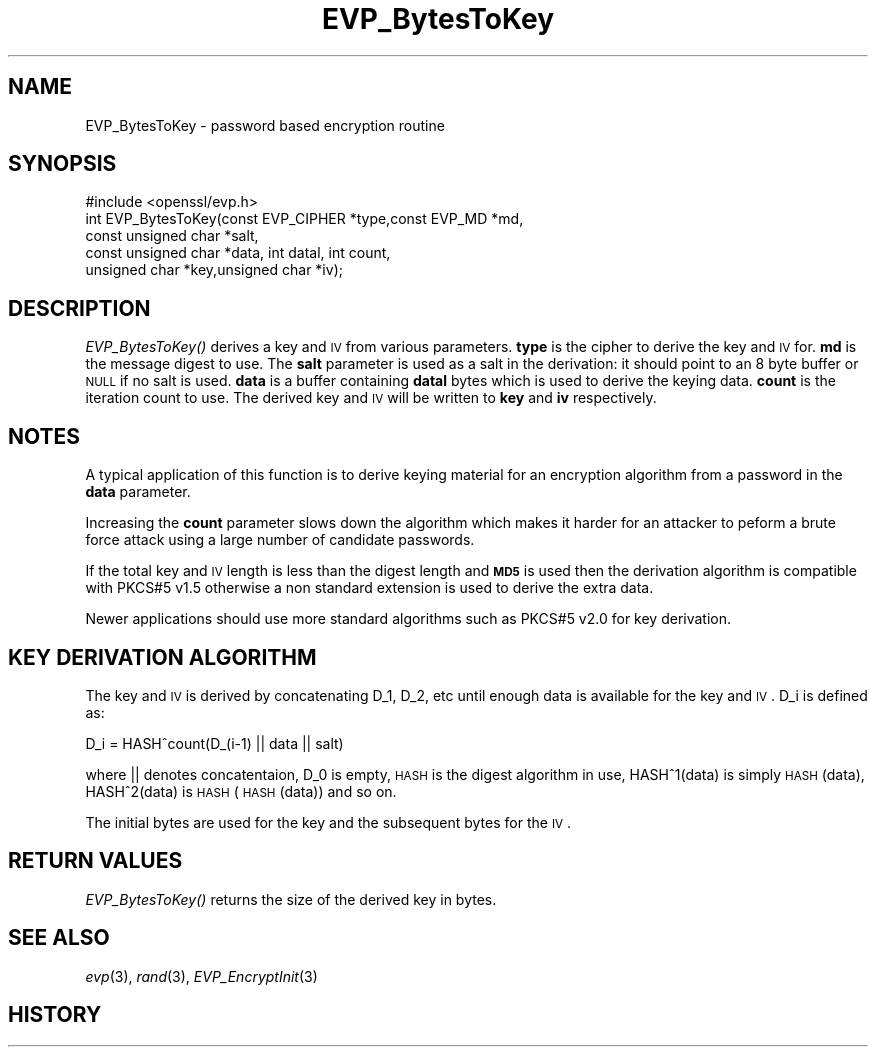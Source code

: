 .\" Automatically generated by Pod::Man 2.22 (Pod::Simple 3.07)
.\"
.\" Standard preamble:
.\" ========================================================================
.de Sp \" Vertical space (when we can't use .PP)
.if t .sp .5v
.if n .sp
..
.de Vb \" Begin verbatim text
.ft CW
.nf
.ne \\$1
..
.de Ve \" End verbatim text
.ft R
.fi
..
.\" Set up some character translations and predefined strings.  \*(-- will
.\" give an unbreakable dash, \*(PI will give pi, \*(L" will give a left
.\" double quote, and \*(R" will give a right double quote.  \*(C+ will
.\" give a nicer C++.  Capital omega is used to do unbreakable dashes and
.\" therefore won't be available.  \*(C` and \*(C' expand to `' in nroff,
.\" nothing in troff, for use with C<>.
.tr \(*W-
.ds C+ C\v'-.1v'\h'-1p'\s-2+\h'-1p'+\s0\v'.1v'\h'-1p'
.ie n \{\
.    ds -- \(*W-
.    ds PI pi
.    if (\n(.H=4u)&(1m=24u) .ds -- \(*W\h'-12u'\(*W\h'-12u'-\" diablo 10 pitch
.    if (\n(.H=4u)&(1m=20u) .ds -- \(*W\h'-12u'\(*W\h'-8u'-\"  diablo 12 pitch
.    ds L" ""
.    ds R" ""
.    ds C` ""
.    ds C' ""
'br\}
.el\{\
.    ds -- \|\(em\|
.    ds PI \(*p
.    ds L" ``
.    ds R" ''
'br\}
.\"
.\" Escape single quotes in literal strings from groff's Unicode transform.
.ie \n(.g .ds Aq \(aq
.el       .ds Aq '
.\"
.\" If the F register is turned on, we'll generate index entries on stderr for
.\" titles (.TH), headers (.SH), subsections (.SS), items (.Ip), and index
.\" entries marked with X<> in POD.  Of course, you'll have to process the
.\" output yourself in some meaningful fashion.
.ie \nF \{\
.    de IX
.    tm Index:\\$1\t\\n%\t"\\$2"
..
.    nr % 0
.    rr F
.\}
.el \{\
.    de IX
..
.\}
.\"
.\" Accent mark definitions (@(#)ms.acc 1.5 88/02/08 SMI; from UCB 4.2).
.\" Fear.  Run.  Save yourself.  No user-serviceable parts.
.    \" fudge factors for nroff and troff
.if n \{\
.    ds #H 0
.    ds #V .8m
.    ds #F .3m
.    ds #[ \f1
.    ds #] \fP
.\}
.if t \{\
.    ds #H ((1u-(\\\\n(.fu%2u))*.13m)
.    ds #V .6m
.    ds #F 0
.    ds #[ \&
.    ds #] \&
.\}
.    \" simple accents for nroff and troff
.if n \{\
.    ds ' \&
.    ds ` \&
.    ds ^ \&
.    ds , \&
.    ds ~ ~
.    ds /
.\}
.if t \{\
.    ds ' \\k:\h'-(\\n(.wu*8/10-\*(#H)'\'\h"|\\n:u"
.    ds ` \\k:\h'-(\\n(.wu*8/10-\*(#H)'\`\h'|\\n:u'
.    ds ^ \\k:\h'-(\\n(.wu*10/11-\*(#H)'^\h'|\\n:u'
.    ds , \\k:\h'-(\\n(.wu*8/10)',\h'|\\n:u'
.    ds ~ \\k:\h'-(\\n(.wu-\*(#H-.1m)'~\h'|\\n:u'
.    ds / \\k:\h'-(\\n(.wu*8/10-\*(#H)'\z\(sl\h'|\\n:u'
.\}
.    \" troff and (daisy-wheel) nroff accents
.ds : \\k:\h'-(\\n(.wu*8/10-\*(#H+.1m+\*(#F)'\v'-\*(#V'\z.\h'.2m+\*(#F'.\h'|\\n:u'\v'\*(#V'
.ds 8 \h'\*(#H'\(*b\h'-\*(#H'
.ds o \\k:\h'-(\\n(.wu+\w'\(de'u-\*(#H)/2u'\v'-.3n'\*(#[\z\(de\v'.3n'\h'|\\n:u'\*(#]
.ds d- \h'\*(#H'\(pd\h'-\w'~'u'\v'-.25m'\f2\(hy\fP\v'.25m'\h'-\*(#H'
.ds D- D\\k:\h'-\w'D'u'\v'-.11m'\z\(hy\v'.11m'\h'|\\n:u'
.ds th \*(#[\v'.3m'\s+1I\s-1\v'-.3m'\h'-(\w'I'u*2/3)'\s-1o\s+1\*(#]
.ds Th \*(#[\s+2I\s-2\h'-\w'I'u*3/5'\v'-.3m'o\v'.3m'\*(#]
.ds ae a\h'-(\w'a'u*4/10)'e
.ds Ae A\h'-(\w'A'u*4/10)'E
.    \" corrections for vroff
.if v .ds ~ \\k:\h'-(\\n(.wu*9/10-\*(#H)'\s-2\u~\d\s+2\h'|\\n:u'
.if v .ds ^ \\k:\h'-(\\n(.wu*10/11-\*(#H)'\v'-.4m'^\v'.4m'\h'|\\n:u'
.    \" for low resolution devices (crt and lpr)
.if \n(.H>23 .if \n(.V>19 \
\{\
.    ds : e
.    ds 8 ss
.    ds o a
.    ds d- d\h'-1'\(ga
.    ds D- D\h'-1'\(hy
.    ds th \o'bp'
.    ds Th \o'LP'
.    ds ae ae
.    ds Ae AE
.\}
.rm #[ #] #H #V #F C
.\" ========================================================================
.\"
.IX Title "EVP_BytesToKey 3"
.TH EVP_BytesToKey 3 "2014-11-25" "1.0.1i-dev" "OpenSSL"
.\" For nroff, turn off justification.  Always turn off hyphenation; it makes
.\" way too many mistakes in technical documents.
.if n .ad l
.nh
.SH "NAME"
EVP_BytesToKey \- password based encryption routine
.SH "SYNOPSIS"
.IX Header "SYNOPSIS"
.Vb 1
\& #include <openssl/evp.h>
\&
\& int EVP_BytesToKey(const EVP_CIPHER *type,const EVP_MD *md,
\&                       const unsigned char *salt,
\&                       const unsigned char *data, int datal, int count,
\&                       unsigned char *key,unsigned char *iv);
.Ve
.SH "DESCRIPTION"
.IX Header "DESCRIPTION"
\&\fIEVP_BytesToKey()\fR derives a key and \s-1IV\s0 from various parameters. \fBtype\fR is
the cipher to derive the key and \s-1IV\s0 for. \fBmd\fR is the message digest to use.
The \fBsalt\fR parameter is used as a salt in the derivation: it should point to
an 8 byte buffer or \s-1NULL\s0 if no salt is used. \fBdata\fR is a buffer containing
\&\fBdatal\fR bytes which is used to derive the keying data. \fBcount\fR is the
iteration count to use. The derived key and \s-1IV\s0 will be written to \fBkey\fR
and \fBiv\fR respectively.
.SH "NOTES"
.IX Header "NOTES"
A typical application of this function is to derive keying material for an
encryption algorithm from a password in the \fBdata\fR parameter.
.PP
Increasing the \fBcount\fR parameter slows down the algorithm which makes it
harder for an attacker to peform a brute force attack using a large number
of candidate passwords.
.PP
If the total key and \s-1IV\s0 length is less than the digest length and
\&\fB\s-1MD5\s0\fR is used then the derivation algorithm is compatible with PKCS#5 v1.5
otherwise a non standard extension is used to derive the extra data.
.PP
Newer applications should use more standard algorithms such as PKCS#5
v2.0 for key derivation.
.SH "KEY DERIVATION ALGORITHM"
.IX Header "KEY DERIVATION ALGORITHM"
The key and \s-1IV\s0 is derived by concatenating D_1, D_2, etc until
enough data is available for the key and \s-1IV\s0. D_i is defined as:
.PP
.Vb 1
\&        D_i = HASH^count(D_(i\-1) || data || salt)
.Ve
.PP
where || denotes concatentaion, D_0 is empty, \s-1HASH\s0 is the digest
algorithm in use, HASH^1(data) is simply \s-1HASH\s0(data), HASH^2(data)
is \s-1HASH\s0(\s-1HASH\s0(data)) and so on.
.PP
The initial bytes are used for the key and the subsequent bytes for
the \s-1IV\s0.
.SH "RETURN VALUES"
.IX Header "RETURN VALUES"
\&\fIEVP_BytesToKey()\fR returns the size of the derived key in bytes.
.SH "SEE ALSO"
.IX Header "SEE ALSO"
\&\fIevp\fR\|(3), \fIrand\fR\|(3),
\&\fIEVP_EncryptInit\fR\|(3)
.SH "HISTORY"
.IX Header "HISTORY"
